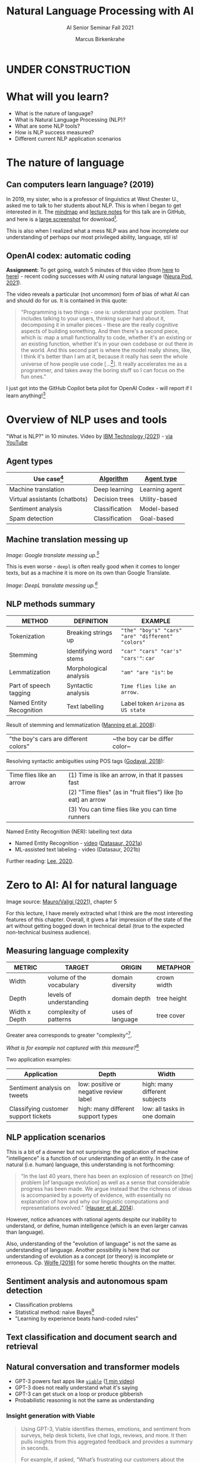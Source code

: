#+TITLE:Natural Language Processing with AI
#+AUTHOR:Marcus Birkenkrahe
#+SUBTITLE: AI Senior Seminar Fall 2021
#+STARTUP:overview
#+OPTIONS:hideblocks
#+OPTIONS: toc:nil num:nil ^:nil
#+INFOJS_OPT: :view:info
* UNDER CONSTRUCTION

  [[./img/underconstruction.gif]]

* What will you learn?

  * What is the nature of language?
  * What is Natural Language Processing (NLP)?
  * What are some NLP tools?
  * How is NLP success measured?
  * Different current NLP application scenarios

* The nature of language

** Can computers learn language? (2019)

   In 2019, my sister, who is a professor of linguistics at West
   Chester U., asked me to talk to her students about NLP. This is
   when I began to get interested in it. The [[https://github.com/birkenkrahe/ai482/blob/main/10_ai_natural_language/can_computers_learn_languages.xmind][mindmap]] and [[https://github.com/birkenkrahe/ai482/blob/main/10_ai_natural_language/can_computers_learn_languages_notes.pdf][lecture notes]]
   for this talk are in GitHub, and here is a [[https://github.com/birkenkrahe/ai482/blob/main/10_ai_natural_language/can_computers_learn_languages.png][large screenshot]] for
   download[fn:8].

   This is also when I realized what a mess NLP was and how incomplete
   our understanding of perhaps our most privileged ability, language,
   stil is!

   #+attr_html: :width 500px
   [[./img/mess.jpg]]

** OpenAI codex: automatic coding

   *Assignment:* To get going, watch 5 minutes of this video (from [[https://youtu.be/ISa10TrJK7w?t=115][here]]
   to [[https://youtu.be/ISa10TrJK7w?t=367][here]]) - recent coding successes with AI using natural language
   ([[neurapod][Neura Pod, 2021]]).

   The video reveals a particular (not uncommon) form of bias of what
   AI can and should do for us. It is contained in this quote:

   #+begin_quote
   "Programming is two things - one is: understand your problem. That
   includes talking to your users, thinking super hard about it,
   decomposing it in smaller pieces - these are the really cognitive
   aspects of building something. And then there's a second piece,
   which is: map a small functionality to code, whether it's an
   existing or an existing function, whether it's in your own codebase
   or out there in the world. And this second part is where the model
   really shines, like, I think it's better than I am at it, because it
   really has seen the whole universe of how people use code
   [...[fn:4]]. It really accelerates me as a programmer, and takes
   away the boring stuff so I can focus on the fun ones."
   #+end_quote

   I just got into the GitHub Copilot beta pilot for OpenAI Codex -
   will report if I learn anything![fn:5]

* Overview of NLP uses and tools

  "What is NLP?" in 10 minutes. Video by [[nlp][IBM Technology (2021]]) - [[https://youtu.be/fLvJ8VdHLA0][via
  YouTube]]

** Agent types

   | Use case[fn:7]                | [[https://github.com/birkenkrahe/ai482/tree/main/8_machine_learning][Algorithm]]      | [[https://github.com/birkenkrahe/ai482/tree/main/5_ai_agents][Agent type]]     |
   |-------------------------------+----------------+----------------|
   | Machine translation           | Deep learning  | Learning agent |
   | Virtual assistants (chatbots) | Decision trees | Utility-based  |
   | Sentiment analysis            | Classification | Model-based    |
   | Spam detection                | Classification | Goal-based     |

   #+attr_html: :width 500px
   [[./img/ibm.png]]

** Machine translation messing up

   #+attr_html: :width 500px
   [[./img/mt1.png]]

   /Image: Google translate messing up.[fn:6]/

   This is even worse - ~deepl~ is often really good when it comes to
   longer texts, but as a machine it is more on its own than Google
   Translate.

   #+attr_html: :width 500px
   [[./img/mt2.png]]
   /Image: DeepL translate messing up.[fn:6]/

** NLP methods summary

   | METHOD                   | DEFINITION             | EXAMPLE                                           |
   |--------------------------+------------------------+---------------------------------------------------|
   | Tokenization             | Breaking strings up    | ~"the" "boy's" "cars" "are" "different" "colors"~ |
   | Stemming                 | Identifying word stems | ~"car" "cars" "car's" "cars'"~: ~car~             |
   | Lemmatization            | Morphological analysis | ~"am" "are "is"~: ~be~                            |
   | Part of speech tagging   | Syntactic analysis     | ~Time flies like an arrow.~                       |
   | Named Entity Recognition | Text labelling         | Label token ~Arizona~ as ~US state~               |

   Result of stemming and lemmatization ([[irb][Manning et al, 2008]]):
   |"the boy's cars are different colors"|~the boy car be differ color~|

   Resolving syntactic ambiguities using POS tags ([[pos][Godayal, 2018]]):
   #+attr_html: :width 500px
   [[./img/pos.jpeg]]

   | Time flies like an arrow | (1) Time is like an arrow, in that it passes fast             |
   |                          | (2) "Time flies" (as in "fruit flies") like [to eat] an arrow |
   |                          | (3) You can time flies like you can time runners              |

   Named Entity Recognition (NER): labelling text data
   #+attr_html: :width 500px
   [[./img/ner.png]]

   * Named Entity Recognition - [[https://youtu.be/Ge-sXjgup6g][video]] ([[datasaura][Datasaur, 2021a]])
   * ML-assisted text labeling - video (Datasaur, 2021b)

   Further reading: [[nlpguide][Lee, 2020]].
* Zero to AI: AI for natural language

  Image source: [[zero2ai][Mauro/Valigi (2021)]], chapter 5

  For this lecture, I have merely extracted what I think are the most
  interesting features of this chapter. Overall, it gives a fair
  impression of the state of the art without getting bogged down in
  technical detail (true to the expected non-technical business
  audience).

** Measuring language complexity

   | METRIC        | TARGET                   | ORIGIN           | METAPHOR    |
   |---------------+--------------------------+------------------+-------------|
   | Width         | volume of the vocabulary | domain diversity | crown width |
   | Depth         | levels of understanding  | domain depth     | tree height |
   | Width x Depth | complexity of patterns   | uses of language | tree cover  |

   #+attr_html: :width 600px
   [[./img/nlp.png]]

   Greater area corresponds to greater "complexity"[fn:10].

   #+attr_html: :width 400px
   [[./img/nlp1.png]]

   /What is for example not captured with this measure?/[fn:9]

   Two application examples:

   | Application                          | Depth                                  | Width                         |
   |--------------------------------------+----------------------------------------+-------------------------------|
   | Sentiment analysis on tweets         | low: positive or negative review label | high: many different subjects |
   | Classifying customer support tickets | high: many different support types     | low: all tasks in one domain  |

** NLP application scenarios

   #+attr_html: :width 400px
   [[./img/nlp2.png]]

   This is a bit of a downer but not surprising: the application of
   machine "intelligence" is a function of our understanding of an
   entity. In the case of natural (i.e. human) language, this
   understanding is not forthcoming:

   #+begin_quote
   "In the last 40 years, there has been an explosion of research on
   [the] problem [of language evolution] as well as a sense that
   considerable progress has been made. We argue instead that the
   richness of ideas is accompanied by a poverty of evidence, with
   essentially no explanation of how and why our linguistic
   computations and representations evolved." ([[hauser][Hauser et al, 2014]]).
   #+end_quote

   However, notice advances with rational agents despite our inability
   to understand, or define, human intelligence (which is an even
   larger canvas than language).

   Also, understanding of the "evolution of language" is not the same
   as understanding of language. Another possibility is here that our
   understanding of evolution as a concept (or theory) is incomplete
   or erroneous. Cp. [[wolfe][Wolfe (2016)]] for some heretic thoughts on the
   matter.

** Sentiment analysis and autonomous spam detection

   * Classification problems
   * Statistical method: naive Bayes[fn:11]
   * "Learning by experience beats hand-coded rules"

   #+attr_html: :width 400px
   [[./img/sentiment.png]]

** Text classification and document search and retrieval


** Natural conversation and transformer models

   * GPT-3 powers fast apps like [[viable][~viable~]] ([[https://askviable.com/][1 min video]])
   * GPT-3 does not really understand what it's saying
   * GPT-3 can get stuck on a loop or produce gibberish
   * Probabilistic reasoning is not the same as understanding

*** Insight generation with Viable

    #+begin_quote
    Using GPT-3, Viable identifies themes, emotions, and sentiment
    from surveys, help desk tickets, live chat logs, reviews, and
    more. It then pulls insights from this aggregated feedback and
    provides a summary in seconds.

    For example, if asked, “What’s frustrating our customers about the
    checkout experience?”, Viable might provide the insight:
    “Customers are frustrated with the checkout flow because it takes
    too long to load. They also want a way to edit their address in
    checkout and save multiple payment methods.” (Source: [[gpt3][OpenAI]])
    #+end_quote


    #+attr_html: :width 600px
    [[./img/viable.png]]

    Image: Viable sample feedback summary. Source: [[gpt3][OpenAI]].

*** [[https://neurosciencenews.com/ai-language-processing-19536/][AI Sheds Light on How the Brain Processes Language]]

    | MIT team analyzed different language models (incl. GPT-3[fn:12])                                                                                                                                                                                                                              |
    | "Best-performing next-word prediction models activity patterns resemble those seen in the human brain."                                                                                                                                                                                       |
    | "We found that the models that predict the neural responses well also tend to best predict human behavior responses, in the form of reading times. And then both of these are explained by the model performance on next-word prediction. This triangle really connects everything together." |

    #+attr_html: :width 600px
    [[./img/mit.png]]

    #+begin_quote
    "One of the key computational features of predictive models such
    as GPT-3 is an element known as a forward one-way predictive
    transformer. This kind of transformer is able to make predictions
    of what is going to come next, based on previous sequences. A
    significant feature of this transformer is that it can make
    predictions based on a very long prior context (hundreds of
    words), not just the last few words.

    Scientists have not found any brain circuits or learning
    mechanisms that correspond to this type of processing, Tenenbaum
    says. However, the new findings are consistent with hypotheses
    that have been previously proposed that prediction is one of the
    key functions in language processing, he says."
    #+end_quote

    Source: [[mit][MIT, 2021]].


** Case study: Translated


* Questions for discussion

  * Which two metrics are used to measure NLP performance?
  * Why is sentiment analysis a classification problem?
  * What does OpenAI's GPT-2 model do?
  * How does BrokerBot differ from Eliza the therapist bot?

* References

  <<mit>> MIT (Oct 25, 2021). Artificial Intelligence Sheds Light on
  How the Brain Processes Language [news]. [[https://neurosciencenews.com/ai-language-processing-19536/][URL: neurosciencenews.com.]]

  <<zero2ai>> Mauro/Valigi (2021). Zero to AI - a nontechnical,
  hype-free guide to prospering in the AI era. Manning. [[https://www.manning.com/books/zero-to-ai][Online:
  manning.com]].

  <<neurapod>> Neura Pod - Neuralink (Oct 3, 2021). OpenAI&Neuralink
  [video]:1:55-6:05. [[https://youtu.be/ISa10TrJK7w][Online: youtube.com.]]

  <<nlp>> IBM Technology/Martin Keen (Aug 11, 2021). What is NLP
  (Natural Language Processing)? [video]. URL: [[https://youtu.be/fLvJ8VdHLA0][youtu.be/fLvJ8VdHLA0]]

  <<irb>> Manning/Raghavan/Schuetze (2008). Introduction to
  Information Retrieval. Cambridge Univ Press ([[https://nlp.stanford.edu/IR-book/][PDF]]). [[https://nlp.stanford.edu/IR-book/][URL:
  nlp.stanford.edu.]]

  <<pos>> Godayal/Malhotra (June 8, 2018). An introduction to part of
  speech tagging and the Hidden Markov Model [blog]. [[https://www.freecodecamp.org/news/an-introduction-to-part-of-speech-tagging-and-the-hidden-markov-model-953d45338f24/][URL:
  freecodecamp.org]]

  <<nlpguide>> Lee (Sep 3, 2020). Data Labeling for Natural Language
  Processing: A Comprehensive Guide. [[https://medium.com/datasaur/data-labeling-for-natural-language-processing-a-comprehensive-guide-741343fea20e][URL: medium.com/datasaur]].

  <<datasaura>> Datasaur (May 19, 2021). Datasaur Labeling
  [video]. [[https://youtu.be/Ge-sXjgup6g][URL: youtu.be/Ge-sXjgup6g]]

  <<datasaurb>> Datasaur (May 2, 2021). Datasaur.ai: ML-Assisted
  Labeling [video]. [[https://youtu.be/Qsw7dhneBw4][URL: youtu.be/Qsw7dhneBw4]]

  <<alice>> Birkenkrahe (14 Nov 2021). Can Computers Learn Language?
  Talk at West Chester U. [mindmap]. [[https://tinyurl.com/sn5hqh2][URL: tinyurl.com]]

  <<dorner>> Dorner (1990). The logic of failure. In:
  Phil. Trans.R. Soc. Lond. B 327:463-473 (1990).] [[https://www.gwern.net/docs/existential-risk/1990-dorner.pdf][URL: gwern.net.]]

  <<hauser>> Hauser et al (2014). The mystery of language
  evolution. Front.Psychol. 7
  May 2014. https://doi.org/10.3389/fpsyg.2014.00401

  <<wolfe>> Wolfe (2016). The Kingdom of Speech. Little, Brown and
  Company. [[https://en.wikipedia.org/wiki/The_Kingdom_of_Speech][URL: wikipedia.org.]]

  <<serrano19>> Luis Serrano (Feb 10, 2019). Naive Bayes classifier: A
  friendly approach. [[https://youtu.be/Q8l0Vip5YUw][URL: youtu.be/Q8l0Vip5YUw]]

  <<serrano21>> Serrano (2021). Grokking Machine
  Learning. Manning. [[https://www.manning.com/books/grokking-machine-learning][URL: bit.ly/grokkingML]]

  <<spam>> Graham (Aug 2002). A Plan for Spam [Blog]. [[http://www.paulgraham.com/spam.html][URL:
  paulgraham.com]]

  <<gpt3>> openai.com (March 25, 2021). GPT-3 Powers the Next
  Generation of Apps [blog]. URL: [[https://openai.com/blog/gpt-3-apps/][openai.com]]

  <<viable>> askviable.com (2021). It used to take hours to find
  insights in customer feedback.  Now it takes seconds [website]. URL:
  askviable.com.

* Footnotes

[fn:12]"Generative Pre-trained Transformer 3" created by OpenAI
([[gpt3][2021]]).

[fn:11]Here is an [[https://youtu.be/Q8l0Vip5YUw][excellent video]] ([[serrano19][Serrano, 2019]]) explaining this
important statistical theorem about conditional probabilities. The
creator of the video has also just (Oct 21) published a well reviewed
book on machine learning (Serrano, 2021). You should also read the
original article by Paul Graham on spam detection ([[spam][2002]]).

[fn:10]In quotes because this is an almost trivial notion of
complexity. Compare it with the complexity defined by [[dorner][Dorner (1990)]] as
a function of dynamic variables.

[fn:9]Language ambiguities (overlaps). Different meaning as the result
of interaction (over time, space). Example: how language changes in
the course of a telephone conversation, a talk between lovers, or in
the course of a hostile company takeover or a conquest in war. More
generally, any features that cannot easily be captured with a feature
vector (e.g. because we don't even know what the variables are).

[fn:8]There is a fair amount of posturing in the notes and in the
talk, because my sister asked me to impress her students.

[fn:7]We've used this term "use case" in class without definition. In
the Unified Modeling Language (UML), a use case diagram shows all the
different ways in which a user might interact with a system. The more
colloquial use means that we look at all the different ways, in which
a concept might be applied or used.

[fn:6]Actually, "Du kannst mich mal gerne haben" (German) means "Bite
me."  While "jemanden gerne haben" means "to like someone", the
operational part of the German sentence is "Du kannst mich mal", which
is correctly machine translated as "Bite me." But the last part is
inserted to soften it (typically used like this in the South of
Germany).

[fn:5]"GitHub Copilot is an AI pair programmer which suggests line
completions and entire function bodies as you type. GitHub Copilot is
powered by the OpenAI Codex AI system, trained on public Internet text
and billions of lines of code." ([[https://marketplace.visualstudio.com/items?itemName=GitHub.copilot][Source]]). Alas, I do not use Visual
Code Studio - an editor from Microsoft (now it makes sense why GitHub,
also owned by Microsoft, partners with OpenAI Codex - more customers
for both their platforms and ultimately for their cloud business,
Azure).

[fn:4]Using the GPT-3 model.

[fn:2]The relationship between AI and ML is briefly explained in AIMA
at the start. Part V of the book deals exclusively with machine
learning. The distinctions (data science, AI, machine learning) are
not precise at all though.

[fn:3]We discussed some of them in class. Some issues were also
mentioned by Andrew Ng: data validation and availability; change
management (for deployment); scaling; value identification;
maintenance/debugging.

[fn:1](1) Predicting final grades from midterm and other student
performance data. (2) Predicting how much/which products a customer
will buy depending on his purchasing history. (3) Predicting if a
customer will buy or bail. (3) Predicting if email is spam or not. (4)
Predicting if an image is a cat or dog (or neither).
